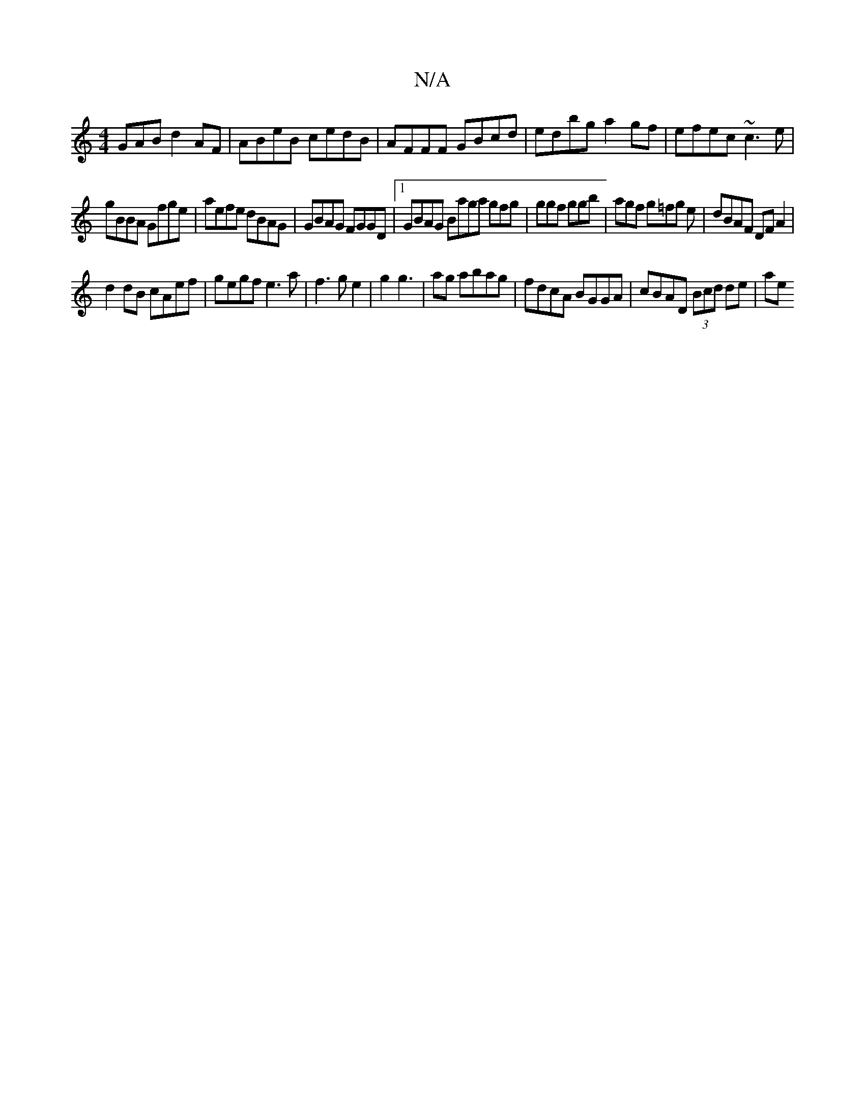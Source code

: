 X:1
T:N/A
M:4/4
R:N/A
K:Cmajor
GAB d2 AF|ABeB cedB|AFFF GBcd|edbg a2gf|efec ~c3 e|
gBBA Gfge|aefe dBAG|GBAG FGGD|1 GBAG Baga gfg|ggf ggb|agf g=fg e|dBAF DFA2|
d2dB cAef|gegf e3a|f3ge2|g2 g3 | ag abag | fdcA BGGA | cBAD (3Bcd de |ae